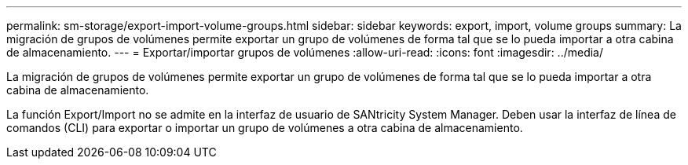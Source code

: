 ---
permalink: sm-storage/export-import-volume-groups.html 
sidebar: sidebar 
keywords: export, import, volume groups 
summary: La migración de grupos de volúmenes permite exportar un grupo de volúmenes de forma tal que se lo pueda importar a otra cabina de almacenamiento. 
---
= Exportar/importar grupos de volúmenes
:allow-uri-read: 
:icons: font
:imagesdir: ../media/


[role="lead"]
La migración de grupos de volúmenes permite exportar un grupo de volúmenes de forma tal que se lo pueda importar a otra cabina de almacenamiento.

La función Export/Import no se admite en la interfaz de usuario de SANtricity System Manager. Deben usar la interfaz de línea de comandos (CLI) para exportar o importar un grupo de volúmenes a otra cabina de almacenamiento.
